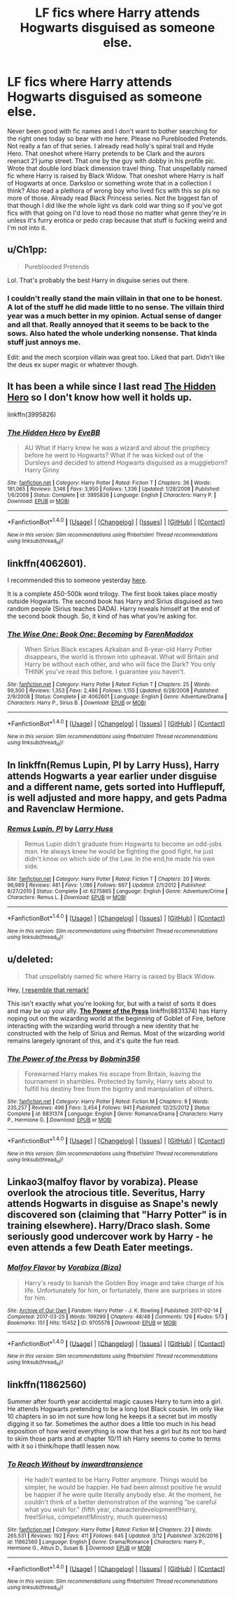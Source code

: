 #+TITLE: LF fics where Harry attends Hogwarts disguised as someone else.

* LF fics where Harry attends Hogwarts disguised as someone else.
:PROPERTIES:
:Score: 4
:DateUnix: 1491278391.0
:DateShort: 2017-Apr-04
:FlairText: Request
:END:
Never been good with fic names and I don't want to bother searching for the right ones today so bear with me here. Please no Pureblooded Pretends. Not really a fan of that series. I already read holly's spiral trail and Hyde Hero. That oneshot where Harry pretends to be Clark and the aurors reenact 21 jump street. That one by the guy with dobby in his profile pic. Wrote that double lord black dimension travel thing. That unspellably named fic where Harry is raised by Black Widow. That oneshot where Harry is half of Hogwarts at once. Darksloo or something wrote that in a collection I think? Also read a plethora of wrong boy who lived fics with this so pls no more of those. Already read Black Princess series. Not the biggest fan of that though I did like the whole light vs dark cold war thing so if you've got fics with that going on I'd love to read those no matter what genre they're in unless it's furry erotica or pedo crap because that stuff is fucking weird and I'm not into it.


** u/Ch1pp:
#+begin_quote
  Pureblooded Pretends
#+end_quote

Lol. That's probably the best Harry in disguise series out there.
:PROPERTIES:
:Author: Ch1pp
:Score: 8
:DateUnix: 1491285569.0
:DateShort: 2017-Apr-04
:END:

*** I couldn't really stand the main villain in that one to be honest. A lot of the stuff he did made little to no sense. The villain third year was a much better in my opinion. Actual sense of danger and all that. Really annoyed that it seems to be back to the sows. Also hated the whole underking nonsense. That kinda stuff just annoys me.

Edit: and the mech scorpion villain was great too. Liked that part. Didn't like the deus ex super magic or whatever though.
:PROPERTIES:
:Score: 0
:DateUnix: 1491286144.0
:DateShort: 2017-Apr-04
:END:


** It has been a while since I last read [[https://www.fanfiction.net/s/3995826/1/The-Hidden-Hero][The Hidden Hero]] so I don't know how well it holds up.

linkffn(3995826)
:PROPERTIES:
:Author: ThisIsForYouSir
:Score: 3
:DateUnix: 1491303550.0
:DateShort: 2017-Apr-04
:END:

*** [[http://www.fanfiction.net/s/3995826/1/][*/The Hidden Hero/*]] by [[https://www.fanfiction.net/u/472737/EveBB][/EveBB/]]

#+begin_quote
  AU What if Harry knew he was a wizard and about the prophecy before he went to Hogwarts? What if he was kicked out of the Dursleys and decided to attend Hogwarts disguised as a muggleborn? Harry Ginny
#+end_quote

^{/Site/: [[http://www.fanfiction.net/][fanfiction.net]] *|* /Category/: Harry Potter *|* /Rated/: Fiction T *|* /Chapters/: 36 *|* /Words/: 181,065 *|* /Reviews/: 3,146 *|* /Favs/: 3,950 *|* /Follows/: 1,336 *|* /Updated/: 1/28/2008 *|* /Published/: 1/6/2008 *|* /Status/: Complete *|* /id/: 3995826 *|* /Language/: English *|* /Characters/: Harry P. *|* /Download/: [[http://www.ff2ebook.com/old/ffn-bot/index.php?id=3995826&source=ff&filetype=epub][EPUB]] or [[http://www.ff2ebook.com/old/ffn-bot/index.php?id=3995826&source=ff&filetype=mobi][MOBI]]}

--------------

*FanfictionBot*^{1.4.0} *|* [[[https://github.com/tusing/reddit-ffn-bot/wiki/Usage][Usage]]] | [[[https://github.com/tusing/reddit-ffn-bot/wiki/Changelog][Changelog]]] | [[[https://github.com/tusing/reddit-ffn-bot/issues/][Issues]]] | [[[https://github.com/tusing/reddit-ffn-bot/][GitHub]]] | [[[https://www.reddit.com/message/compose?to=tusing][Contact]]]

^{/New in this version: Slim recommendations using/ ffnbot!slim! /Thread recommendations using/ linksub(thread_id)!}
:PROPERTIES:
:Author: FanfictionBot
:Score: 1
:DateUnix: 1491303570.0
:DateShort: 2017-Apr-04
:END:


** linkffn(4062601).

I recommended this to someone yesterday [[https://www.reddit.com/r/HPfanfiction/comments/62yua6/request_fics_where_harry_is_more_studiouspowerful/dfq35mz/][here]].

It is a complete 450-500k word trilogy. The first book takes place mostly outside Hogwarts. The second book has Harry and Sirius disguised as two random people (Sirius teaches DADA). Harry reveals himself at the end of the second book though. So, it kind of has what you're asking for.
:PROPERTIES:
:Score: 2
:DateUnix: 1491296341.0
:DateShort: 2017-Apr-04
:END:

*** [[http://www.fanfiction.net/s/4062601/1/][*/The Wise One: Book One: Becoming/*]] by [[https://www.fanfiction.net/u/1194522/FarenMaddox][/FarenMaddox/]]

#+begin_quote
  When Sirius Black escapes Azkaban and 8-year-old Harry Potter disappears, the world is thrown into upheaval. What will Britain and Harry be without each other, and who will face the Dark? You only THINK you've read this before. I guarantee you haven't.
#+end_quote

^{/Site/: [[http://www.fanfiction.net/][fanfiction.net]] *|* /Category/: Harry Potter *|* /Rated/: Fiction T *|* /Chapters/: 25 *|* /Words/: 99,300 *|* /Reviews/: 1,353 *|* /Favs/: 2,486 *|* /Follows/: 1,155 *|* /Updated/: 6/28/2008 *|* /Published/: 2/9/2008 *|* /Status/: Complete *|* /id/: 4062601 *|* /Language/: English *|* /Genre/: Adventure/Drama *|* /Characters/: Harry P., Sirius B. *|* /Download/: [[http://www.ff2ebook.com/old/ffn-bot/index.php?id=4062601&source=ff&filetype=epub][EPUB]] or [[http://www.ff2ebook.com/old/ffn-bot/index.php?id=4062601&source=ff&filetype=mobi][MOBI]]}

--------------

*FanfictionBot*^{1.4.0} *|* [[[https://github.com/tusing/reddit-ffn-bot/wiki/Usage][Usage]]] | [[[https://github.com/tusing/reddit-ffn-bot/wiki/Changelog][Changelog]]] | [[[https://github.com/tusing/reddit-ffn-bot/issues/][Issues]]] | [[[https://github.com/tusing/reddit-ffn-bot/][GitHub]]] | [[[https://www.reddit.com/message/compose?to=tusing][Contact]]]

^{/New in this version: Slim recommendations using/ ffnbot!slim! /Thread recommendations using/ linksub(thread_id)!}
:PROPERTIES:
:Author: FanfictionBot
:Score: 1
:DateUnix: 1491296362.0
:DateShort: 2017-Apr-04
:END:


** In linkffn(Remus Lupin, PI by Larry Huss), Harry attends Hogwarts a year earlier under disguise and a different name, gets sorted into Hufflepuff, is well adjusted and more happy, and gets Padma and Ravenclaw Hermione.
:PROPERTIES:
:Author: AhoraMuchachoLiberta
:Score: 1
:DateUnix: 1491295600.0
:DateShort: 2017-Apr-04
:END:

*** [[http://www.fanfiction.net/s/6275865/1/][*/Remus Lupin, PI/*]] by [[https://www.fanfiction.net/u/2062884/Larry-Huss][/Larry Huss/]]

#+begin_quote
  Remus Lupin didn't graduate from Hogwarts to become an odd-jobs man. He always knew he would be fighting the good fight, he just didn't know on which side of the Law. In the end,he made his own side.
#+end_quote

^{/Site/: [[http://www.fanfiction.net/][fanfiction.net]] *|* /Category/: Harry Potter *|* /Rated/: Fiction T *|* /Chapters/: 20 *|* /Words/: 96,989 *|* /Reviews/: 481 *|* /Favs/: 1,086 *|* /Follows/: 667 *|* /Updated/: 2/1/2012 *|* /Published/: 8/27/2010 *|* /Status/: Complete *|* /id/: 6275865 *|* /Language/: English *|* /Genre/: Adventure/Crime *|* /Characters/: Remus L. *|* /Download/: [[http://www.ff2ebook.com/old/ffn-bot/index.php?id=6275865&source=ff&filetype=epub][EPUB]] or [[http://www.ff2ebook.com/old/ffn-bot/index.php?id=6275865&source=ff&filetype=mobi][MOBI]]}

--------------

*FanfictionBot*^{1.4.0} *|* [[[https://github.com/tusing/reddit-ffn-bot/wiki/Usage][Usage]]] | [[[https://github.com/tusing/reddit-ffn-bot/wiki/Changelog][Changelog]]] | [[[https://github.com/tusing/reddit-ffn-bot/issues/][Issues]]] | [[[https://github.com/tusing/reddit-ffn-bot/][GitHub]]] | [[[https://www.reddit.com/message/compose?to=tusing][Contact]]]

^{/New in this version: Slim recommendations using/ ffnbot!slim! /Thread recommendations using/ linksub(thread_id)!}
:PROPERTIES:
:Author: FanfictionBot
:Score: 2
:DateUnix: 1491295612.0
:DateShort: 2017-Apr-04
:END:


** u/deleted:
#+begin_quote
  That unspellably named fic where Harry is raised by Black Widow.
#+end_quote

Hey, [[https://cdn.meme.am/instances/500x/59066735/three-stooges-hey-i-resemble-that-remark.jpg][I resemble that remark!]]

This isn't exactly what you're looking for, but with a twist of sorts it does and may be up your ally. [[https://www.fanfiction.net/s/8831374/1/The-Power-of-the-Press][*The Power of the Press*]] linkffn(8831374) has Harry noping out on the wizarding world at the beginning of Goblet of Fire, before interacting with the wizarding world through a new identity that he constructed with the help of Sirius and Remus. Most of the wizarding world remains laregely ignorant of this, and it's quite the fun read.
:PROPERTIES:
:Score: 1
:DateUnix: 1491312269.0
:DateShort: 2017-Apr-04
:END:

*** [[http://www.fanfiction.net/s/8831374/1/][*/The Power of the Press/*]] by [[https://www.fanfiction.net/u/777540/Bobmin356][/Bobmin356/]]

#+begin_quote
  Forewarned Harry makes his escape from Britain, leaving the tournament in shambles. Protected by family, Harry sets about to fulfill his destiny free from the bigotry and manipulation of others.
#+end_quote

^{/Site/: [[http://www.fanfiction.net/][fanfiction.net]] *|* /Category/: Harry Potter *|* /Rated/: Fiction M *|* /Chapters/: 9 *|* /Words/: 235,257 *|* /Reviews/: 496 *|* /Favs/: 3,454 *|* /Follows/: 941 *|* /Published/: 12/25/2012 *|* /Status/: Complete *|* /id/: 8831374 *|* /Language/: English *|* /Genre/: Romance/Drama *|* /Characters/: Harry P., Hermione G. *|* /Download/: [[http://www.ff2ebook.com/old/ffn-bot/index.php?id=8831374&source=ff&filetype=epub][EPUB]] or [[http://www.ff2ebook.com/old/ffn-bot/index.php?id=8831374&source=ff&filetype=mobi][MOBI]]}

--------------

*FanfictionBot*^{1.4.0} *|* [[[https://github.com/tusing/reddit-ffn-bot/wiki/Usage][Usage]]] | [[[https://github.com/tusing/reddit-ffn-bot/wiki/Changelog][Changelog]]] | [[[https://github.com/tusing/reddit-ffn-bot/issues/][Issues]]] | [[[https://github.com/tusing/reddit-ffn-bot/][GitHub]]] | [[[https://www.reddit.com/message/compose?to=tusing][Contact]]]

^{/New in this version: Slim recommendations using/ ffnbot!slim! /Thread recommendations using/ linksub(thread_id)!}
:PROPERTIES:
:Author: FanfictionBot
:Score: 1
:DateUnix: 1491314079.0
:DateShort: 2017-Apr-04
:END:


** Linkao3(malfoy flavor by vorabiza). Please overlook the atrocious title. Severitus, Harry attends Hogwarts in disguise as Snape's newly discovered son (claiming that "Harry Potter" is in training elsewhere). Harry/Draco slash. Some seriously good undercover work by Harry - he even attends a few Death Eater meetings.
:PROPERTIES:
:Author: t1mepiece
:Score: 1
:DateUnix: 1491348633.0
:DateShort: 2017-Apr-05
:END:

*** [[http://archiveofourown.org/works/9705578][*/Malfoy Flavor/*]] by [[http://www.archiveofourown.org/users/Biza/pseuds/Vorabiza][/Vorabiza (Biza)/]]

#+begin_quote
  Harry's ready to banish the Golden Boy image and take charge of his life. Unfortunately for him, or fortunately, there are surprises in store for him.
#+end_quote

^{/Site/: [[http://www.archiveofourown.org/][Archive of Our Own]] *|* /Fandom/: Harry Potter - J. K. Rowling *|* /Published/: 2017-02-14 *|* /Completed/: 2017-03-25 *|* /Words/: 199299 *|* /Chapters/: 48/48 *|* /Comments/: 126 *|* /Kudos/: 573 *|* /Bookmarks/: 151 *|* /Hits/: 15452 *|* /ID/: 9705578 *|* /Download/: [[http://archiveofourown.org/downloads/Vo/Vorabiza/9705578/Malfoy%20Flavor.epub?updated_at=1490569546][EPUB]] or [[http://archiveofourown.org/downloads/Vo/Vorabiza/9705578/Malfoy%20Flavor.mobi?updated_at=1490569546][MOBI]]}

--------------

*FanfictionBot*^{1.4.0} *|* [[[https://github.com/tusing/reddit-ffn-bot/wiki/Usage][Usage]]] | [[[https://github.com/tusing/reddit-ffn-bot/wiki/Changelog][Changelog]]] | [[[https://github.com/tusing/reddit-ffn-bot/issues/][Issues]]] | [[[https://github.com/tusing/reddit-ffn-bot/][GitHub]]] | [[[https://www.reddit.com/message/compose?to=tusing][Contact]]]

^{/New in this version: Slim recommendations using/ ffnbot!slim! /Thread recommendations using/ linksub(thread_id)!}
:PROPERTIES:
:Author: FanfictionBot
:Score: 1
:DateUnix: 1491348669.0
:DateShort: 2017-Apr-05
:END:


** linkffn(11862560)

Summer after fourth year accidental magic causes Harry to turn into a girl. He attends Hogwarts pretending to be a long lost Black cousin. Im only like 10 chapters in so im not sure how long he keeps it a secret but im mostly digging it so far. Sometimes the author does a little too much in his head exposition of how weird everything is now that hes a girl but its not too hard to skim those parts and at chapter 10/11 ish Harry seems to come to terms with it so i think/hope thatll lessen now.
:PROPERTIES:
:Author: MrOceanBear
:Score: 1
:DateUnix: 1491423679.0
:DateShort: 2017-Apr-06
:END:

*** [[http://www.fanfiction.net/s/11862560/1/][*/To Reach Without/*]] by [[https://www.fanfiction.net/u/4677330/inwardtransience][/inwardtransience/]]

#+begin_quote
  He hadn't wanted to be Harry Potter anymore. Things would be simpler, he would be happier. He had been almost positive he would be happier if he were quite literally anybody else. At the moment, he couldn't think of a better demonstration of the warning "be careful what you wish for." (fifth year, characterdevelopment!Harry, free!Sirius, competent!Ministry, much queerness)
#+end_quote

^{/Site/: [[http://www.fanfiction.net/][fanfiction.net]] *|* /Category/: Harry Potter *|* /Rated/: Fiction M *|* /Chapters/: 23 *|* /Words/: 265,531 *|* /Reviews/: 192 *|* /Favs/: 411 *|* /Follows/: 645 *|* /Updated/: 3/12 *|* /Published/: 3/26/2016 *|* /id/: 11862560 *|* /Language/: English *|* /Genre/: Drama/Romance *|* /Characters/: Harry P., Hermione G., Albus D., Susan B. *|* /Download/: [[http://www.ff2ebook.com/old/ffn-bot/index.php?id=11862560&source=ff&filetype=epub][EPUB]] or [[http://www.ff2ebook.com/old/ffn-bot/index.php?id=11862560&source=ff&filetype=mobi][MOBI]]}

--------------

*FanfictionBot*^{1.4.0} *|* [[[https://github.com/tusing/reddit-ffn-bot/wiki/Usage][Usage]]] | [[[https://github.com/tusing/reddit-ffn-bot/wiki/Changelog][Changelog]]] | [[[https://github.com/tusing/reddit-ffn-bot/issues/][Issues]]] | [[[https://github.com/tusing/reddit-ffn-bot/][GitHub]]] | [[[https://www.reddit.com/message/compose?to=tusing][Contact]]]

^{/New in this version: Slim recommendations using/ ffnbot!slim! /Thread recommendations using/ linksub(thread_id)!}
:PROPERTIES:
:Author: FanfictionBot
:Score: 1
:DateUnix: 1491423693.0
:DateShort: 2017-Apr-06
:END:
